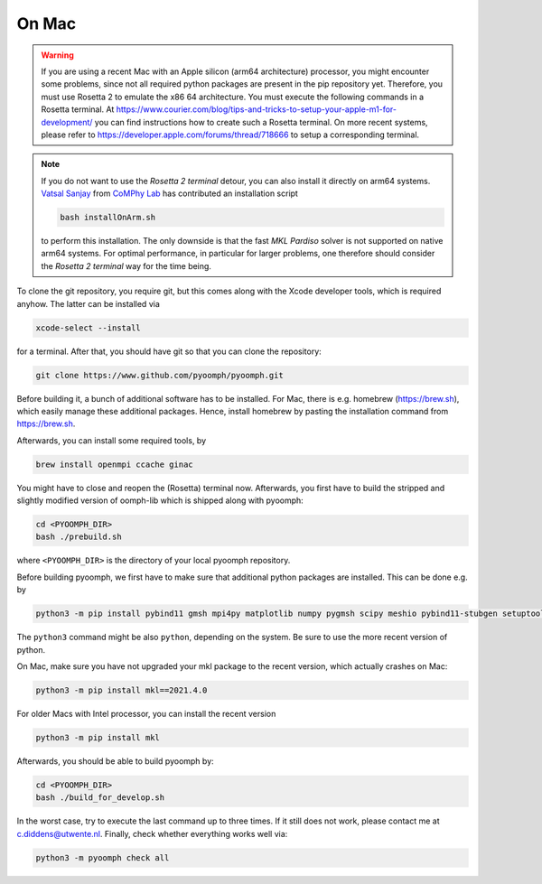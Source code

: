.. _installonmac:

On Mac
------

.. warning::

   If you are using a recent Mac with an Apple silicon (arm64 architecture) processor, you might encounter some problems, since not all required python packages are present in the pip repository yet. Therefore, you must use Rosetta 2 to emulate the x86 64 architecture. You must execute the following commands in a Rosetta terminal. At https://www.courier.com/blog/tips-and-tricks-to-setup-your-apple-m1-for-development/ you can find instructions how to create such a Rosetta terminal. On more recent systems, please refer to https://developer.apple.com/forums/thread/718666 to setup a corresponding terminal.
   
   
.. note::

   If you do not want to use the `Rosetta 2 terminal` detour, you can also install it directly on arm64 systems. `Vatsal Sanjay <https://github.com/VatsalSy>`__ from `CoMPhy Lab <https://comphy-lab.org/>`__ has contributed an installation script
   
   .. code:: bash

	bash installOnArm.sh

   to perform this installation. The only downside is that the fast `MKL Pardiso` solver is not supported on native arm64 systems. For optimal performance, in particular for larger problems, one therefore should consider the `Rosetta 2 terminal` way for the time being.


To clone the git repository, you require git, but this comes along with the Xcode developer tools, which is required anyhow. The latter can be installed via

.. code:: bash

      xcode-select --install

for a terminal. After that, you should have git so that you can clone the repository:

.. code:: bash

      git clone https://www.github.com/pyoomph/pyoomph.git 



Before building it, a bunch of additional software has to be installed. For Mac, there is e.g. homebrew (https://brew.sh), which easily manage these additional packages. Hence, install homebrew by pasting the installation command from https://brew.sh.

Afterwards, you can install some required tools, by

.. code:: bash

      brew install openmpi ccache ginac

You might have to close and reopen the (Rosetta) terminal now. Afterwards, you first have to build the stripped and slightly modified version of oomph-lib which is shipped along with pyoomph:

.. code:: bash

      cd <PYOOMPH_DIR>
      bash ./prebuild.sh

where ``<PYOOMPH_DIR>`` is the directory of your local pyoomph repository.

Before building pyoomph, we first have to make sure that additional python packages are installed. This can be done e.g. by

.. code:: bash

      python3 -m pip install pybind11 gmsh mpi4py matplotlib numpy pygmsh scipy meshio pybind11-stubgen setuptools

The ``python3`` command might be also ``python``, depending on the system. Be sure to use the more recent version of python.

On Mac, make sure you have not upgraded your mkl package to the recent version, which actually crashes on Mac:

.. code:: bash

      python3 -m pip install mkl==2021.4.0

For older Macs with Intel processor, you can install the recent version

.. code:: bash

      python3 -m pip install mkl

Afterwards, you should be able to build pyoomph by:

.. code:: bash

      cd <PYOOMPH_DIR>
      bash ./build_for_develop.sh

In the worst case, try to execute the last command up to three times. If it still does not work, please contact me at c.diddens@utwente.nl. Finally, check whether everything works well via:

.. code:: bash

      python3 -m pyoomph check all

